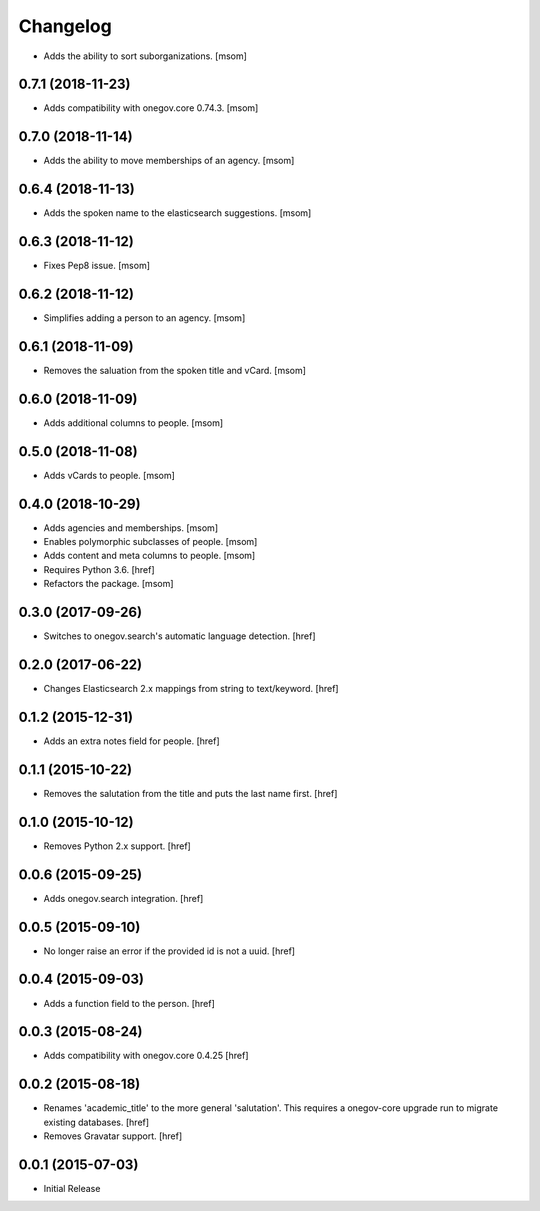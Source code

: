 Changelog
---------

- Adds the ability to sort suborganizations.
  [msom]

0.7.1 (2018-11-23)
~~~~~~~~~~~~~~~~~~~

- Adds compatibility with onegov.core 0.74.3.
  [msom]

0.7.0 (2018-11-14)
~~~~~~~~~~~~~~~~~~~

- Adds the ability to move memberships of an agency.
  [msom]

0.6.4 (2018-11-13)
~~~~~~~~~~~~~~~~~~~

- Adds the spoken name to the elasticsearch suggestions.
  [msom]

0.6.3 (2018-11-12)
~~~~~~~~~~~~~~~~~~~

- Fixes Pep8 issue.
  [msom]

0.6.2 (2018-11-12)
~~~~~~~~~~~~~~~~~~~

- Simplifies adding a person to an agency.
  [msom]

0.6.1 (2018-11-09)
~~~~~~~~~~~~~~~~~~~

- Removes the saluation from the spoken title and vCard.
  [msom]

0.6.0 (2018-11-09)
~~~~~~~~~~~~~~~~~~~

- Adds additional columns to people.
  [msom]

0.5.0 (2018-11-08)
~~~~~~~~~~~~~~~~~~~

- Adds vCards to people.
  [msom]

0.4.0 (2018-10-29)
~~~~~~~~~~~~~~~~~~~

- Adds agencies and memberships.
  [msom]

- Enables polymorphic subclasses of people.
  [msom]

- Adds content and meta columns to people.
  [msom]

- Requires Python 3.6.
  [href]

- Refactors the package.
  [msom]

0.3.0 (2017-09-26)
~~~~~~~~~~~~~~~~~~~

- Switches to onegov.search's automatic language detection.
  [href]

0.2.0 (2017-06-22)
~~~~~~~~~~~~~~~~~~~

- Changes Elasticsearch 2.x mappings from string to text/keyword.
  [href]

0.1.2 (2015-12-31)
~~~~~~~~~~~~~~~~~~~

- Adds an extra notes field for people.
  [href]

0.1.1 (2015-10-22)
~~~~~~~~~~~~~~~~~~~

- Removes the salutation from the title and puts the last name first.
  [href]

0.1.0 (2015-10-12)
~~~~~~~~~~~~~~~~~~~

- Removes Python 2.x support.
  [href]

0.0.6 (2015-09-25)
~~~~~~~~~~~~~~~~~~~

- Adds onegov.search integration.
  [href]

0.0.5 (2015-09-10)
~~~~~~~~~~~~~~~~~~~

- No longer raise an error if the provided id is not a uuid.
  [href]

0.0.4 (2015-09-03)
~~~~~~~~~~~~~~~~~~~

- Adds a function field to the person.
  [href]

0.0.3 (2015-08-24)
~~~~~~~~~~~~~~~~~~~

- Adds compatibility with onegov.core 0.4.25
  [href]

0.0.2 (2015-08-18)
~~~~~~~~~~~~~~~~~~~

- Renames 'academic_title' to the more general 'salutation'. This requires
  a onegov-core upgrade run to migrate existing databases.
  [href]

- Removes Gravatar support.
  [href]

0.0.1 (2015-07-03)
~~~~~~~~~~~~~~~~~~~

- Initial Release
